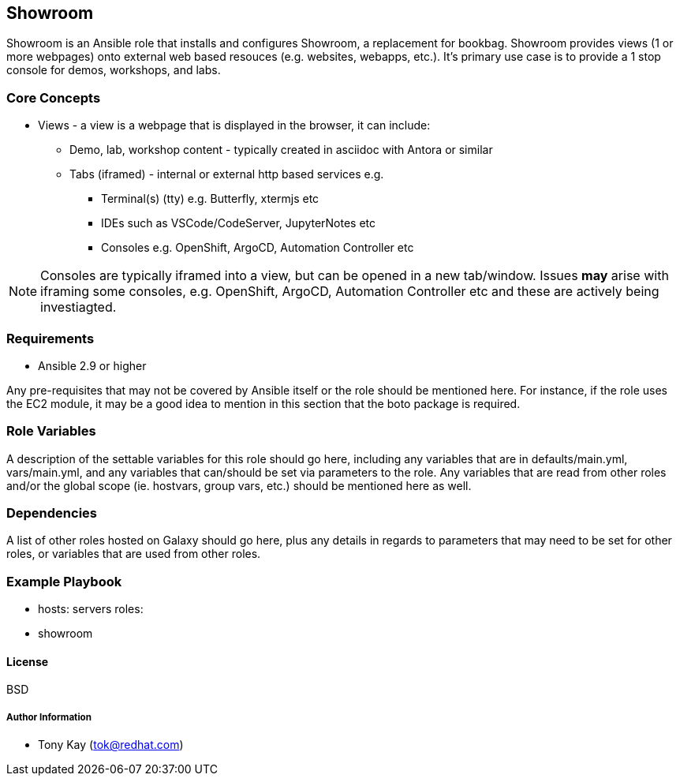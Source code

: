== Showroom

Showroom is an Ansible role that installs and configures Showroom, a replacement for bookbag.
Showroom provides views (1 or more webpages) onto external web based resouces (e.g. websites, webapps, etc.).
It's primary use case is to provide a 1 stop console for demos, workshops, and labs.

=== Core Concepts

* Views - a view is a webpage that is displayed in the browser, it can include:
** Demo, lab, workshop content - typically created in asciidoc with Antora or similar
** Tabs (iframed) - internal or external http based services e.g.
*** Terminal(s) (tty) e.g. Butterfly, xtermjs etc
*** IDEs such as VSCode/CodeServer, JupyterNotes etc
*** Consoles e.g. OpenShift, ArgoCD, Automation Controller etc

NOTE: Consoles are typically iframed into a view, but can be opened in a new tab/window.
Issues *may* arise with iframing some consoles, e.g. OpenShift, ArgoCD, Automation Controller etc and these are actively being investiagted.


=== Requirements

* Ansible 2.9 or higher

Any pre-requisites that may not be covered by Ansible itself or the role should be mentioned here. For instance, if the role uses the EC2 module, it may be a good idea to mention in this section that the boto package is required.

=== Role Variables


A description of the settable variables for this role should go here, including any variables that are in defaults/main.yml, vars/main.yml, and any variables that can/should be set via parameters to the role. Any variables that are read from other roles and/or the global scope (ie. hostvars, group vars, etc.) should be mentioned here as well.

=== Dependencies

A list of other roles hosted on Galaxy should go here, plus any details in regards to parameters that may need to be set for other roles, or variables that are used from other roles.

=== Example Playbook


    - hosts: servers
      roles:
         - showroom

==== License

BSD

===== Author Information

- Tony Kay (tok@redhat.com)
